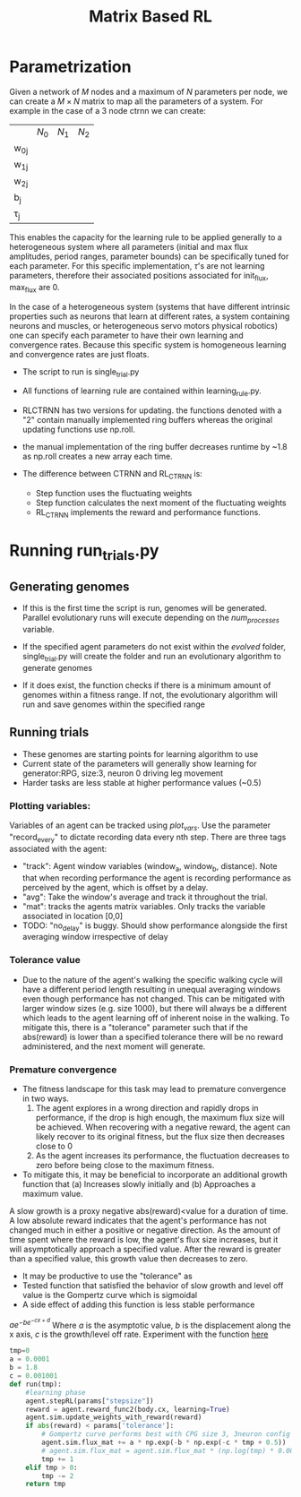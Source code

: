 #+title: Matrix Based RL

* Parametrization
Given a network of $M$ nodes and a maximum of $N$ parameters per node, we can create a $M\times N$ matrix to map all the parameters of a system. For example in the case of a 3 node ctrnn we can create:
|           | $N_0$ | $N_1$   | $N_2$ |
| w_{0j}    |       |         |       |
| w_{1j}    |       |         |       |
| w_{2j}    |       |         |       |
| b_{j}     |       |         |       |
| \tau_{j}  |       |         |       |

This enables the capacity for the learning rule to be applied generally to a heterogeneous system where all parameters (initial and max flux amplitudes, period ranges, parameter bounds) can be specifically tuned for each parameter. For this specific implementation, $\tau$'s are not learning parameters, therefore their associated positions associated for init_flux, max_flux are 0.

In the case of a heterogeneous system (systems that have different intrinsic properties such as neurons that learn at different rates, a system containing neurons and muscles,  or heterogeneous servo motors physical robotics) one can specify each parameter to have their own learning and convergence rates. Because this specific system is homogeneous learning and convergence rates are just floats.

- The script to run is single_trial.py
- All functions of learning rule are contained within learning_rule.py.

- RLCTRNN has two versions for updating. the functions denoted with a "2" contain manually implemented ring buffers whereas the original updating functions use np.roll.
- the manual implementation of the ring buffer decreases runtime by ~1.8 as np.roll creates a new array each time.

- The difference between CTRNN and RL_CTRNN is:
  + Step function uses the fluctuating weights
  + Step function calculates the next moment of the fluctuating weights
  + RL_CTRNN implements the reward and performance functions.







* Running run_trials.py
** Generating genomes
- If this is the first time the script is run, genomes will be generated. Parallel evolutionary runs will execute depending on the /num_processes/ variable.

- If the specified agent parameters do not exist within the /evolved/ folder, single_trial.py will create the folder and run an evolutionary algorithm to generate genomes
- If it does exist, the function checks if there is a minimum amount of genomes within a fitness range. If not, the evolutionary algorithm will run and save genomes within the specified range

** Running trials
- These genomes are starting points for learning algorithm to use
- Current state of the parameters will generally show learning for generator:RPG, size:3, neuron 0 driving leg movement
- Harder tasks are less stable at higher performance values (~0.5)

*** Plotting variables:
Variables of an agent can be tracked using /plot_vars/. Use the parameter "record_every" to dictate recording data every nth step. There are three tags associated with the agent:
- "track": Agent window variables (window_a, window_b, distance). Note that when recording performance the agent is recording performance as perceived by the agent, which is offset by a delay.
- "avg": Take the window's average and track it throughout the trial.
- "mat": tracks the agents matrix variables. Only tracks the variable associated in location [0,0]
- TODO: "no_delay" is buggy. Should show performance alongside the first averaging window irrespective of delay
*** Tolerance value
- Due to the nature of the agent's walking the specific walking cycle will have a different period length resulting in unequal averaging windows even though performance has not changed. This can be mitigated with larger window sizes (e.g. size 1000), but there will always be a different which leads to the agent learning off of inherent noise in the walking. To mitigate this, there is a "tolerance" parameter such that if the abs(reward) is lower than a specified tolerance there will be no reward administered, and the next moment will generate.
*** Premature convergence
- The fitness landscape for this task may lead to premature convergence in two ways.
  1. The agent explores in a wrong direction and rapidly drops in performance, if the drop is high enough, the maximum flux size will be achieved. When recovering with  a negative reward, the agent can likely recover to its original fitness, but the flux size then decreases close to 0
  2. As the agent increases its performance, the fluctuation decreases to zero before being close to the maximum fitness.
- To mitigate this, it may be beneficial to incorporate an additional growth function that  (a) Increases slowly initially and (b) Approaches a maximum value.
A slow growth is a proxy negative abs(reward)<value for a duration of time. A low absolute reward indicates that the agent's performance has not changed much in either a positive or negative direction. As the amount of time spent where the reward is low, the agent's flux size increases, but it will asymptotically approach a specified value. After the reward is greater than a specified value, this growth value then decreases to zero.
- It may be productive to use the "tolerance" as
- Tested function that satisfied the behavior of slow growth and level off value is the Gompertz curve which is sigmoidal
- A side effect of adding this function is less stable performance
$a e^{-b e^{-c x + d}}$ Where $a$ is the asymptotic value, $b$ is the displacement along the x axis, $c$ is the growth/level off rate.
Experiment with the function [[https://www.desmos.com/calculator/xgsorl8bdx][here]]
#+BEGIN_SRC python
tmp=0
a = 0.0001
b = 1.8
c = 0.001001
def run(tmp):
    #learning phase
    agent.stepRL(params["stepsize"])
    reward = agent.reward_func2(body.cx, learning=True)
    agent.sim.update_weights_with_reward(reward)
    if abs(reward) < params['tolerance']:
        # Gompertz curve performs best with CPG size 3, 3neuron config
        agent.sim.flux_mat += a * np.exp(-b * np.exp(-c * tmp + 0.5))
        # agent.sim.flux_mat = agent.sim.flux_mat * (np.log(tmp) * 0.001)
        tmp += 1
    elif tmp > 0:
        tmp -= 2
    return tmp
#+END_SRC
